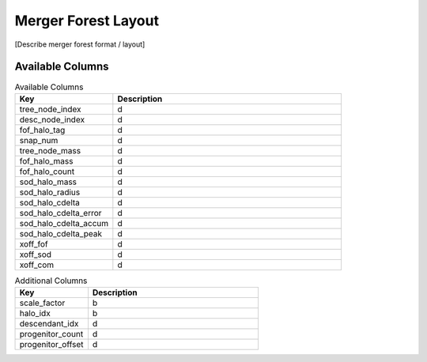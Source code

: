 Merger Forest Layout
====================

[Describe merger forest format / layout]


Available Columns
-----------------

.. table:: Available Columns
   :widths: 30 70
   :class: full-width

   +-----------------------+-------------+
   |          Key          | Description |
   +=======================+=============+
   | tree_node_index       | d           |
   +-----------------------+-------------+
   | desc_node_index       | d           |
   +-----------------------+-------------+
   | fof_halo_tag          | d           |
   +-----------------------+-------------+
   | snap_num              | d           |
   +-----------------------+-------------+
   | tree_node_mass        | d           |
   +-----------------------+-------------+
   | fof_halo_mass         | d           |
   +-----------------------+-------------+
   | fof_halo_count        | d           |
   +-----------------------+-------------+
   | sod_halo_mass         | d           |
   +-----------------------+-------------+
   | sod_halo_radius       | d           |
   +-----------------------+-------------+
   | sod_halo_cdelta       | d           |
   +-----------------------+-------------+
   | sod_halo_cdelta_error | d           |
   +-----------------------+-------------+
   | sod_halo_cdelta_accum | d           |
   +-----------------------+-------------+
   | sod_halo_cdelta_peak  | d           |
   +-----------------------+-------------+
   | xoff_fof              | d           |
   +-----------------------+-------------+
   | xoff_sod              | d           |
   +-----------------------+-------------+
   | xoff_com              | d           |
   +-----------------------+-------------+


.. table:: Additional Columns
   :widths: 30 70
   :class: full-width

   +-------------------+-------------+
   |        Key        | Description |
   +===================+=============+
   | scale_factor      | b           |
   +-------------------+-------------+
   | halo_idx          | b           |
   +-------------------+-------------+
   | descendant_idx    | d           |
   +-------------------+-------------+
   | progenitor_count  | d           |
   +-------------------+-------------+
   | progenitor_offset | d           |
   +-------------------+-------------+